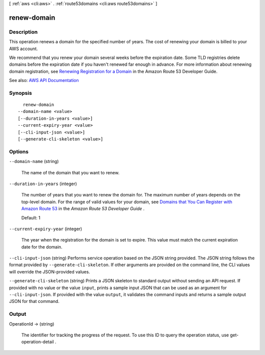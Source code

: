 [ :ref:`aws <cli:aws>` . :ref:`route53domains <cli:aws route53domains>` ]

.. _cli:aws route53domains renew-domain:


************
renew-domain
************



===========
Description
===========



This operation renews a domain for the specified number of years. The cost of renewing your domain is billed to your AWS account.

 

We recommend that you renew your domain several weeks before the expiration date. Some TLD registries delete domains before the expiration date if you haven't renewed far enough in advance. For more information about renewing domain registration, see `Renewing Registration for a Domain <http://docs.aws.amazon.com/Route53/latest/DeveloperGuide/domain-renew.html>`_ in the Amazon Route 53 Developer Guide.



See also: `AWS API Documentation <https://docs.aws.amazon.com/goto/WebAPI/route53domains-2014-05-15/RenewDomain>`_


========
Synopsis
========

::

    renew-domain
  --domain-name <value>
  [--duration-in-years <value>]
  --current-expiry-year <value>
  [--cli-input-json <value>]
  [--generate-cli-skeleton <value>]




=======
Options
=======

``--domain-name`` (string)


  The name of the domain that you want to renew.

  

``--duration-in-years`` (integer)


  The number of years that you want to renew the domain for. The maximum number of years depends on the top-level domain. For the range of valid values for your domain, see `Domains that You Can Register with Amazon Route 53 <http://docs.aws.amazon.com/Route53/latest/DeveloperGuide/registrar-tld-list.html>`_ in the *Amazon Route 53 Developer Guide* .

   

  Default: 1

  

``--current-expiry-year`` (integer)


  The year when the registration for the domain is set to expire. This value must match the current expiration date for the domain.

  

``--cli-input-json`` (string)
Performs service operation based on the JSON string provided. The JSON string follows the format provided by ``--generate-cli-skeleton``. If other arguments are provided on the command line, the CLI values will override the JSON-provided values.

``--generate-cli-skeleton`` (string)
Prints a JSON skeleton to standard output without sending an API request. If provided with no value or the value ``input``, prints a sample input JSON that can be used as an argument for ``--cli-input-json``. If provided with the value ``output``, it validates the command inputs and returns a sample output JSON for that command.



======
Output
======

OperationId -> (string)

  

  The identifier for tracking the progress of the request. To use this ID to query the operation status, use  get-operation-detail .

  

  

